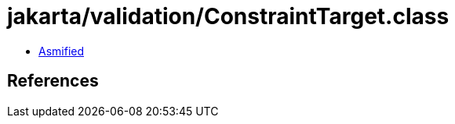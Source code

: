 = jakarta/validation/ConstraintTarget.class

 - link:ConstraintTarget-asmified.java[Asmified]

== References

